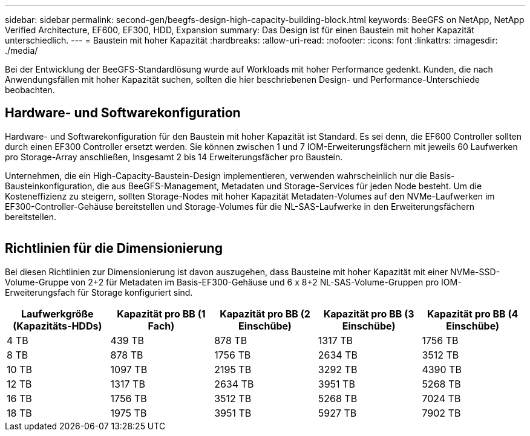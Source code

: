 ---
sidebar: sidebar 
permalink: second-gen/beegfs-design-high-capacity-building-block.html 
keywords: BeeGFS on NetApp, NetApp Verified Architecture, EF600, EF300, HDD, Expansion 
summary: Das Design ist für einen Baustein mit hoher Kapazität unterschiedlich. 
---
= Baustein mit hoher Kapazität
:hardbreaks:
:allow-uri-read: 
:nofooter: 
:icons: font
:linkattrs: 
:imagesdir: ./media/


[role="lead"]
Bei der Entwicklung der BeeGFS-Standardlösung wurde auf Workloads mit hoher Performance gedenkt. Kunden, die nach Anwendungsfällen mit hoher Kapazität suchen, sollten die hier beschriebenen Design- und Performance-Unterschiede beobachten.



== Hardware- und Softwarekonfiguration

Hardware- und Softwarekonfiguration für den Baustein mit hoher Kapazität ist Standard. Es sei denn, die EF600 Controller sollten durch einen EF300 Controller ersetzt werden. Sie können zwischen 1 und 7 IOM-Erweiterungsfächern mit jeweils 60 Laufwerken pro Storage-Array anschließen, Insgesamt 2 bis 14 Erweiterungsfächer pro Baustein.

Unternehmen, die ein High-Capacity-Baustein-Design implementieren, verwenden wahrscheinlich nur die Basis-Bausteinkonfiguration, die aus BeeGFS-Management, Metadaten und Storage-Services für jeden Node besteht. Um die Kosteneffizienz zu steigern, sollten Storage-Nodes mit hoher Kapazität Metadaten-Volumes auf den NVMe-Laufwerken im EF300-Controller-Gehäuse bereitstellen und Storage-Volumes für die NL-SAS-Laufwerke in den Erweiterungsfächern bereitstellen.

image:high-capacity-rack-diagram.png[""]



== Richtlinien für die Dimensionierung

Bei diesen Richtlinien zur Dimensionierung ist davon auszugehen, dass Bausteine mit hoher Kapazität mit einer NVMe-SSD-Volume-Gruppe von 2+2 für Metadaten im Basis-EF300-Gehäuse und 6 x 8+2 NL-SAS-Volume-Gruppen pro IOM-Erweiterungsfach für Storage konfiguriert sind.

|===
| Laufwerkgröße (Kapazitäts-HDDs) | Kapazität pro BB (1 Fach) | Kapazität pro BB (2 Einschübe) | Kapazität pro BB (3 Einschübe) | Kapazität pro BB (4 Einschübe) 


| 4 TB | 439 TB | 878 TB | 1317 TB | 1756 TB 


| 8 TB | 878 TB | 1756 TB | 2634 TB | 3512 TB 


| 10 TB | 1097 TB | 2195 TB | 3292 TB | 4390 TB 


| 12 TB | 1317 TB | 2634 TB | 3951 TB | 5268 TB 


| 16 TB | 1756 TB | 3512 TB | 5268 TB | 7024 TB 


| 18 TB | 1975 TB | 3951 TB | 5927 TB | 7902 TB 
|===